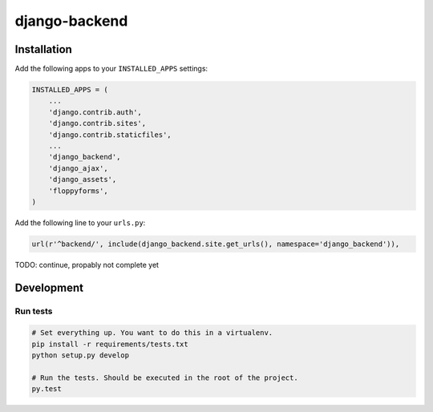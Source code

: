 ==============
django-backend
==============

Installation
============

Add the following apps to your ``INSTALLED_APPS`` settings:

.. code-block:: python

    INSTALLED_APPS = (
        ...
        'django.contrib.auth',
        'django.contrib.sites',
        'django.contrib.staticfiles',
        ...
        'django_backend',
        'django_ajax',
        'django_assets',
        'floppyforms',
    )

Add the following line to your ``urls.py``:

.. code-block:: python

    url(r'^backend/', include(django_backend.site.get_urls(), namespace='django_backend')),

TODO: continue, propably not complete yet

Development
===========

Run tests
---------

.. code-block:: bash

    # Set everything up. You want to do this in a virtualenv.
    pip install -r requirements/tests.txt
    python setup.py develop

    # Run the tests. Should be executed in the root of the project.
    py.test

